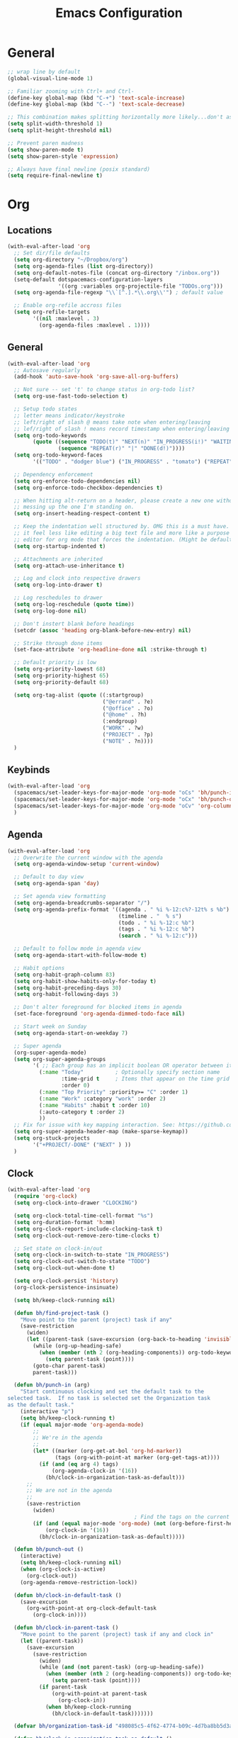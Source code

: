 #+title: Emacs Configuration
#+description: Configuration org-file which gets tangled to generate user-config.el
#+startup: overview

* General
#+BEGIN_SRC emacs-lisp :tangle user-config.el
  ;; wrap line by default
  (global-visual-line-mode 1)

  ;; Familiar zooming with Ctrl+ and Ctrl-
  (define-key global-map (kbd "C-+") 'text-scale-increase)
  (define-key global-map (kbd "C--") 'text-scale-decrease)

  ;; This combination makes splitting horizontally more likely...don't ask me how
  (setq split-width-threshold 1)
  (setq split-height-threshold nil)

  ;; Prevent paren madness
  (setq show-paren-mode t)
  (setq show-paren-style 'expression)

  ;; Always have final newline (posix standard)
  (setq require-final-newline t)
#+END_SRC
* Org
** Locations
#+BEGIN_SRC emacs-lisp :tangle user-config.el
  (with-eval-after-load 'org
    ;; Set dir/file defaults
    (setq org-directory "~/Dropbox/org")
    (setq org-agenda-files (list org-directory))
    (setq org-default-notes-file (concat org-directory "/inbox.org"))
    (setq-default dotspacemacs-configuration-layers
                  '((org :variables org-projectile-file "TODOs.org")))
    (setq org-agenda-file-regexp "\\`[^.].*\\.org\\'") ; default value

    ;; Enable org-refile accross files
    (setq org-refile-targets
          '((nil :maxlevel . 3)
            (org-agenda-files :maxlevel . 1))))
#+END_SRC
** General
#+BEGIN_SRC emacs-lisp :tangle user-config.el
  (with-eval-after-load 'org
    ;; Autosave regularly
    (add-hook 'auto-save-hook 'org-save-all-org-buffers)

    ;; Not sure -- set 't' to change status in org-todo list?
    (setq org-use-fast-todo-selection t)

    ;; Setup todo states
    ;; letter means indicator/keystroke
    ;; left/right of slash @ means take note when entering/leaving
    ;; lef/right of slash ! means record timestamp when entering/leaving state
    (setq org-todo-keywords
          (quote ((sequence "TODO(t)" "NEXT(n)" "IN_PROGRESS(i!)" "WAITING(w@)" "HOLD(h@)" "|" "DONE(d!)" "CANCELLED(c@)")
                  (sequence "REPEAT(r)" "|" "DONE(d!)"))))
    (setq org-todo-keyword-faces
          '(("TODO" . "dodger blue") ("IN_PROGRESS" . "tomato") ("REPEAT" . "turquoise") ("WAITING" . "slate blue") ("CANCELED" . "dim gray") ("DONE" . "forest green")))

    ;; Dependency enforcement
    (setq org-enforce-todo-dependencies nil)
    (setq org-enforce-todo-checkbox-dependencies t)

    ;; When hitting alt-return on a header, please create a new one without
    ;; messing up the one I'm standing on.
    (setq org-insert-heading-respect-content t)

    ;; Keep the indentation well structured by. OMG this is a must have. Makes
    ;; it feel less like editing a big text file and more like a purpose built
    ;; editor for org mode that forces the indentation. (Might be default in spacemacs?)
    (setq org-startup-indented t)

    ;; Attachments are inherited
    (setq org-attach-use-inheritance t)

    ;; Log and clock into respective drawers
    (setq org-log-into-drawer t)

    ;; Log reschedules to drawer
    (setq org-log-reschedule (quote time))
    (setq org-log-done nil)

    ;; Don't instert blank before headings
    (setcdr (assoc 'heading org-blank-before-new-entry) nil)

    ;; Strike through done items
    (set-face-attribute 'org-headline-done nil :strike-through t)

    ;; Default priority is low
    (setq org-priority-lowest 68)
    (setq org-priority-highest 65)
    (setq org-priority-default 68)

    (setq org-tag-alist (quote ((:startgroup)
                                ("@errand" . ?e)
                                ("@office" . ?o)
                                ("@home" . ?h)
                                (:endgroup)
                                ("WORK" . ?w)
                                ("PROJECT" . ?p)
                                ("NOTE" . ?n))))
    )
#+END_SRC
** Keybinds
#+BEGIN_SRC emacs-lisp :tangle user-config.el
  (with-eval-after-load 'org
    (spacemacs/set-leader-keys-for-major-mode 'org-mode "oCs" 'bh/punch-in)
    (spacemacs/set-leader-keys-for-major-mode 'org-mode "oCx" 'bh/punch-out)
    (spacemacs/set-leader-keys-for-major-mode 'org-mode "oCv" 'org-columns)
    )
#+END_SRC
** Agenda
#+BEGIN_SRC emacs-lisp :tangle user-config.el
  (with-eval-after-load 'org
    ;; Overwrite the current window with the agenda
    (setq org-agenda-window-setup 'current-window)

    ;; Default to day view
    (setq org-agenda-span 'day)

    ;; Set agenda view formatting
    (setq org-agenda-breadcrumbs-separator "/")
    (setq org-agenda-prefix-format '((agenda . " %i %-12:c%?-12t% s %b")
                                     (timeline . "  % s")
                                     (todo . " %i %-12:c %b")
                                     (tags . " %i %-12:c %b")
                                     (search . " %i %-12:c")))

    ;; Default to follow mode in agenda view
    (setq org-agenda-start-with-follow-mode t)

    ;; Habit options
    (setq org-habit-graph-column 83)
    (setq org-habit-show-habits-only-for-today t)
    (setq org-habit-preceding-days 30)
    (setq org-habit-following-days 3)

    ;; Don't alter foreground for blocked items in agenda
    (set-face-foreground 'org-agenda-dimmed-todo-face nil)

    ;; Start week on Sunday
    (setq org-agenda-start-on-weekday 7)

    ;; Super agenda
    (org-super-agenda-mode)
    (setq org-super-agenda-groups
          '( ;; Each group has an implicit boolean OR operator between its selectors.
            (:name "Today"          ; Optionally specify section name
                   :time-grid t     ; Items that appear on the time grid
                   :order 0)
            (:name "Top Priority" :priority>= "C" :order 1)
            (:name "Work" :category "work" :order 2)
            (:name "Habits" :habit t :order 10)
            (:auto-category t :order 2)
            ))
    ;; Fix for issue with key mapping interaction. See: https://github.com/alphapapa/org-super-agenda/issues/50
    (setq org-super-agenda-header-map (make-sparse-keymap))
    (setq org-stuck-projects
          '("+PROJECT/-DONE" ("NEXT" ) ))
    )
#+END_SRC
** Clock
#+BEGIN_SRC emacs-lisp :tangle user-config.el
  (with-eval-after-load 'org
    (require 'org-clock)
    (setq org-clock-into-drawer "CLOCKING")

    (setq org-clock-total-time-cell-format "%s")
    (setq org-duration-format 'h:mm)
    (setq org-clock-report-include-clocking-task t)
    (setq org-clock-out-remove-zero-time-clocks t)

    ;; Set state on clock-in/out
    (setq org-clock-in-switch-to-state "IN_PROGRESS")
    (setq org-clock-out-switch-to-state "TODO")
    (setq org-clock-out-when-done t)

    (setq org-clock-persist 'history)
    (org-clock-persistence-insinuate)

    (setq bh/keep-clock-running nil)

    (defun bh/find-project-task ()
      "Move point to the parent (project) task if any"
      (save-restriction
        (widen)
        (let ((parent-task (save-excursion (org-back-to-heading 'invisible-ok) (point))))
          (while (org-up-heading-safe)
            (when (member (nth 2 (org-heading-components)) org-todo-keywords-1)
              (setq parent-task (point))))
          (goto-char parent-task)
          parent-task)))

    (defun bh/punch-in (arg)
      "Start continuous clocking and set the default task to the
  selected task.  If no task is selected set the Organization task
  as the default task."
      (interactive "p")
      (setq bh/keep-clock-running t)
      (if (equal major-mode 'org-agenda-mode)
          ;;
          ;; We're in the agenda
          ;;
          (let* ((marker (org-get-at-bol 'org-hd-marker))
                 (tags (org-with-point-at marker (org-get-tags-at))))
            (if (and (eq arg 4) tags)
                (org-agenda-clock-in '(16))
              (bh/clock-in-organization-task-as-default)))
        ;;
        ;; We are not in the agenda
        ;;
        (save-restriction
          (widen)
                                          ; Find the tags on the current task
          (if (and (equal major-mode 'org-mode) (not (org-before-first-heading-p)) (eq arg 4))
              (org-clock-in '(16))
            (bh/clock-in-organization-task-as-default)))))

    (defun bh/punch-out ()
      (interactive)
      (setq bh/keep-clock-running nil)
      (when (org-clock-is-active)
        (org-clock-out))
      (org-agenda-remove-restriction-lock))

    (defun bh/clock-in-default-task ()
      (save-excursion
        (org-with-point-at org-clock-default-task
          (org-clock-in))))

    (defun bh/clock-in-parent-task ()
      "Move point to the parent (project) task if any and clock in"
      (let ((parent-task))
        (save-excursion
          (save-restriction
            (widen)
            (while (and (not parent-task) (org-up-heading-safe))
              (when (member (nth 2 (org-heading-components)) org-todo-keywords-1)
                (setq parent-task (point))))
            (if parent-task
                (org-with-point-at parent-task
                  (org-clock-in))
              (when bh/keep-clock-running
                (bh/clock-in-default-task)))))))

    (defvar bh/organization-task-id "498085c5-4f62-4774-b09c-4d7ba8bb5d3a")

    (defun bh/clock-in-organization-task-as-default ()
      (interactive)
      (org-with-point-at (org-id-find bh/organization-task-id 'marker)
        (org-clock-in '(16))))

    (defun bh/clock-out-maybe ()
      (when (and bh/keep-clock-running
                 (not org-clock-clocking-in)
                 (marker-buffer org-clock-default-task)
                 (not org-clock-resolving-clocks-due-to-idleness))
        (bh/clock-in-parent-task)))

    (add-hook 'org-clock-out-hook 'bh/clock-out-maybe 'append)

    ; Set default column view headings: Task Effort Clock_Summary
    (setq org-columns-default-format "%80ITEM(Task) %10Effort(Effort){:} %10CLOCKSUM")
    (setq org-global-properties (quote (("Effort_ALL" . "0:15 0:30 0:45 1:00 2:00 3:00 4:00 5:00 6:00 0:00")
                                    ("STYLE_ALL" . "habit"))))
    )
#+END_SRC
** Capturing
#+BEGIN_SRC emacs-lisp :tangle user-config.el
  (with-eval-after-load 'org
    (defun transform-square-brackets-to-round-ones(string-to-transform)
      "Transforms [ into ( and ] into ), other chars left unchanged."
      (concat
       (mapcar #'(lambda (c) (if (equal c ?[) ?\( (if (equal c ?]) ?\) c))) string-to-transform))
      )

    (defun org-journal-find-location ()
      ;; Open today's journal, but specify a non-nil prefix argument in order to
      ;; inhibit inserting the heading; org-capture will insert the heading.
      (org-journal-new-entry t)
      (unless (eq org-journal-file-type 'daily)
        (org-narrow-to-subtree))
      (goto-char (point-max)))

    (setq org-capture-templates '(("t" "Todo" entry (file "~/Dropbox/org/inbox.org")
                                   (file "~/Dropbox/org/templates/tpl-todo.txt"))
                                  ("n" "Note" entry (file "~/Dropbox/org/inbox.org")
                                   "* %? :NOTE:\n%U\n%a\n" :clock-in t :clock-resume t)
                                  ("j" "Journal entry" plain (function org-journal-find-location)
                                   "** %(format-time-string org-journal-time-format)%^{Title}\n%i%?"
                                   :jump-to-captured t :immediate-finish t)
                                  ("p" "Protocol" entry (file "~/Dropbox/org/inbox.org")
                                   "* %^{Title}\nSource: [[%:link][%(transform-square-brackets-to-round-ones \"%:description\")]]\nCaptured On: %U\n #+BEGIN_QUOTE\n%i\n#+END_QUOTE\n\n\n%?")
                                  ("L" "Protocol Link" entry (file "~/Dropbox/org/inbox.org")
                                   "* %? [[%:link][%(transform-square-brackets-to-round-ones \"%:description\")]] \nCaptured On: %U"))))
#+END_SRC
** Other/package
*** org-babel
#+BEGIN_SRC emacs-lisp :tangle user-config.el
  (with-eval-after-load 'org
    (setq org-babel-load-languages
          '((python . t)
            (clojure . t)
            (js . t)
            (emacs-lisp . t)
            (shell . t)
            (dot . t))))
#+END_SRC

*** org-roam
#+BEGIN_SRC emacs-lisp :tangle user-init.el
(setq org-roam-v2-ack t)
#+END_SRC

#+BEGIN_SRC emacs-lisp :tangle user-config.el
  (setq org-roam-v2-ack t)
  (with-eval-after-load 'org
    (setq org-roam-directory "~/Dropbox/org/zettelkasten")
    (setq org-roam-db-location "~/Dropbox/org/zettelkasten/db/org-roam.db"))
#+END_SRC
*** org-edna
#+BEGIN_SRC emacs-lisp :tangle user-config.el
  (with-eval-after-load 'org
    (org-edna-mode))
#+END_SRC

*** org-protocol
#+BEGIN_SRC emacs-lisp :tangle user-config.el
  (with-eval-after-load 'org
    (require 'org-protocol)
    (add-to-list 'org-modules 'org-protocol))
#+END_SRC
*** org-journal
#+BEGIN_SRC emacs-lisp :tangle user-config.el
  (with-eval-after-load 'org
    (setq org-journal-enable-agenda-integration f)
    (setq org-journal-file-header (concat "#+TITLE: Weekly Journal\n"
                                          "#+STARTUP: overview\n")))
#+END_SRC
* Programming
** General
#+BEGIN_SRC emacs-lisp :tangle user-config.el
  (setq coffee-tab-width 2) ; coffeescript
  (setq javascript-indent-level 2) ; javascript-mode
  (setq js-indent-level 2) ; js-mode
  (setq js2-basic-offset 2) ; js2-mode, in latest js2-mode, it's alias of js-indent-level
  (setq web-mode-markup-indent-offset 2) ; web-mode, html tag in html file
  (setq web-mode-css-indent-offset 2) ; web-mode, css in html file
  (setq web-mode-code-indent-offset 2) ; web-mode, js code in html file
  (setq css-indent-offset 2) ; css-mode
#+END_SRC
** LSP
#+BEGIN_SRC emacs-lisp :tangle user-config.el

#+END_SRC
** Python
#+BEGIN_SRC emacs-lisp :tangle user-config.el
  (setenv "WORKON_HOME" "~/.pyenv/versions/miniconda3-latest/envs")
  (pyvenv-mode 1)
  (setq blacken-line-length 132)
#+END_SRC
** Clojure
#+BEGIN_SRC emacs-lisp :tangle user-config.el
  (require 'ob-clojure)
  (setq org-babel-clojure-backend 'cider)
  (setq clojure-align-forms-automatically nil)
  (setq clojure-indent-style 'align-arguments)
#+END_SRC
* Chinese
#+BEGIN_SRC emacs-lisp :tangle user-config.el
  (require 'pyim-basedict)
  (pyim-basedict-enable)
#+END_SRC
* SSH
#+BEGIN_SRC emacs-lisp :tangle user-config.el
(require 'exec-path-from-shell)
(exec-path-from-shell-copy-env "SSH_AGENT_PID")
(exec-path-from-shell-copy-env "SSH_AUTH_SOCK")
#+END_SRC
* Misc
Avoid odd interaction with evil mode and incomplete searches. See: https://emacs.stackexchange.com/questions/35946/strange-behaviour-on-evil-delete/48282#48282
#+BEGIN_SRC emacs-lisp :tangle user-config.el
(defun stop-using-minibuffer ()
    "kill the minibuffer"
    (when (and (>= (recursion-depth) 1) (active-minibuffer-window))
      (abort-recursive-edit)))

(add-hook 'mouse-leave-buffer-hook 'stop-using-minibuffer)
#+END_SRC

